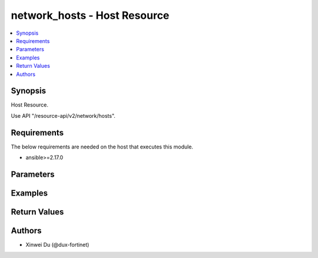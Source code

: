 network_hosts - Host Resource
+++++++++++++++++++++++++++++

.. versionadded:: 1.0.0

.. contents::
   :local:
   :depth: 1

Synopsis
--------
Host Resource.

Use API "/resource-api/v2/network/hosts".

Requirements
------------

The below requirements are needed on the host that executes this module.

- ansible>=2.17.0


Parameters
----------
.. raw:: html

 <ul>
 <li><span class="li-head">state</span> The state of the module. "present" means create or update the resource, "absent" means delete the resource.<span class="li-normal">type: str</span><span class="li-normal">choices: ['present', 'absent']</span><span class="li-normal">default: present</span></li>
 <li><span class="li-head">force_method</span> Specify this option to force the method to use to interact with the resource.<span class="li-normal">type: str</span><span class="li-normal">choices: ['none', 'get', 'post', 'put', 'delete']</span><span class="li-normal">default: none</span></li>
 <li><span class="li-head">bypass_validation</span> Bypass validation of the module.<span class="li-normal">type: bool</span><span class="li-normal">default: False</span></li>
 <li><span class="li-head">params</span> The parameters of the module.<span class="li-required">[Required]</span><span class="li-normal">type: dict</span> <ul class="ul-self"> <li><span class="li-head">primaryKey</span> <span class="li-required">[Required]</span><span class="li-normal">type: str</span></li>
 <li><span class="li-head">type</span> <span class="li-normal">type: str</span><span class="li-normal">choices: ['fqdn', 'geography', 'ipmask', 'iprange']</span></li>
 <li><span class="li-head">location</span> <span class="li-normal">type: str</span><span class="li-normal">choices: ['external', 'internal', 'private-access', 'unspecified']</span></li>
 <li><span class="li-head">subnet</span> <span class="li-normal">type: str</span></li>
 <li><span class="li-head">startIp</span> <span class="li-normal">type: str</span></li>
 <li><span class="li-head">endIp</span> <span class="li-normal">type: str</span></li>
 <li><span class="li-head">fqdn</span> <span class="li-normal">type: str</span></li>
 <li><span class="li-head">countryId</span> <span class="li-normal">type: str</span></li>
 </ul></li>
 </ul>



Examples
-------------

.. code-block:: yaml

  
  


Return Values
-------------
.. raw:: html

 <ul>
 <li><span class="li-head">http_code</span> <span class="li-normal">type: int</span><span class="li-normal">returned: always</span></li>
 <li><span class="li-head">response</span> <span class="li-normal">type: raw</span><span class="li-normal">returned: always</span></li>
 </ul>


Authors
-------

- Xinwei Du (@dux-fortinet)

